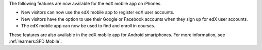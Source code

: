 
The following features are now available for the edX mobile app on iPhones.

* New visitors can now use the edX mobile app to register edX user accounts.
* New visitors have the option to use their Google or Facebook accounts when
  they sign up for edX user accounts.
* The edX mobile app can now be used to find and enroll in courses.

These features are also available in the edX mobile app for Android
smartphones. For more information, see :ref:`learners:SFD Mobile`.
